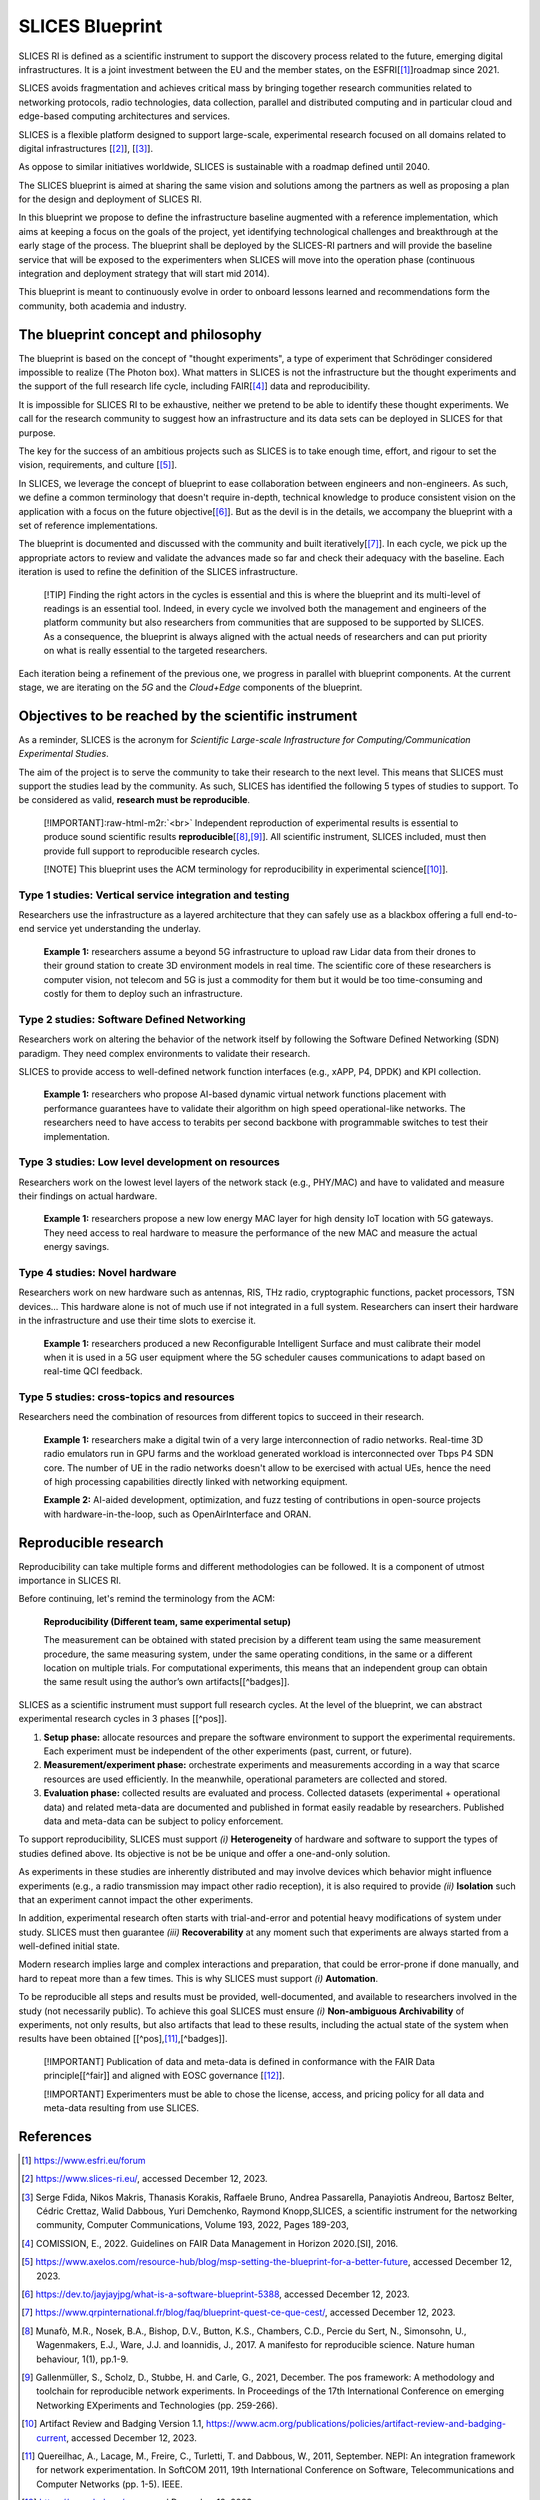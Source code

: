 .. role:: raw-html-m2r(raw)
   :format: html


SLICES Blueprint
================

SLICES RI is defined as a scientific instrument to support the discovery process 
related to the future, emerging digital infrastructures.
It is a joint investment between the EU and the member states, on the ESFRI[\ [#fn-refesfri]_\ ]roadmap since 2021.

SLICES avoids fragmentation and achieves critical mass by bringing together research communities related to 
networking protocols, radio technologies, data
collection, parallel and distributed computing and in particular cloud and
edge-based computing architectures and services.

SLICES is a flexible platform designed to support large-scale, experimental
research focused on all domains related to digital infrastructures [\ [#fn-slices]_\ ], [\ [#fn-slices2]_\ ].

As oppose to similar initiatives worldwide, SLICES is sustainable with a roadmap defined until 2040.

The SLICES blueprint is aimed at sharing the same vision and solutions 
among the partners as well as proposing a plan for the design and deployment of SLICES RI.

In this blueprint we propose to define the infrastructure baseline augmented
with a reference implementation, which aims at keeping a focus on the goals of
the project, yet identifying technological challenges and breakthrough at the
early stage of the process. The blueprint shall be deployed by the SLICES-RI partners and 
will provide the baseline service that will be exposed to the experimenters when SLICES will move
into the operation phase (continuous integration and deployment strategy that will start mid 2014).

This blueprint is meant to continuously evolve in order to onboard lessons learned and
recommendations form the community, both academia and industry.

The blueprint concept and philosophy
------------------------------------

The blueprint is based on the concept of "thought experiments", a type of experiment
that Schrödinger considered impossible to realize (The Photon box). 
What matters in SLICES is not the infrastructure but the thought experiments and the
support of the full research life cycle, including FAIR[\ [#fn-fair]_\ ] data and reproducibility.

It is impossible for SLICES RI to be exhaustive, neither we pretend to be able to 
identify these thought experiments. We call for the research community to suggest
how an infrastructure and its data sets can be deployed in SLICES for that purpose.

The key for the success of an ambitious projects such as SLICES is to take
enough time, effort, and rigour to set the vision,
requirements, and culture [\ [#fn-1]_\ ].

In SLICES, we leverage the concept of blueprint to ease collaboration between
engineers and non-engineers. As such, we define a common terminology that doesn't require in-depth, technical
knowledge to produce consistent vision on the application with a focus on the
future objective[\ [#fn-2]_\ ]. But as the devil is in the details, we accompany the
blueprint with a set of reference implementations. 

The blueprint is documented and discussed with the community and built
iteratively[\ [#fn-3]_\ ]. In each cycle, we pick up the appropriate actors to review and
validate the advances made so far and check their adequacy with the baseline.
Each iteration is used to refine the definition of the SLICES infrastructure.

..

   [!TIP]
   Finding the right actors in the cycles is essential and this is where the
   blueprint and its multi-level of readings is an essential tool. Indeed, in
   every cycle we involved both the management and engineers of the platform
   community but also researchers from communities that are supposed to be
   supported by SLICES. As a consequence, the blueprint is always aligned with
   the actual needs of researchers and can put priority on what is really
   essential to the targeted researchers.


Each iteration being a refinement of the previous one, we progress in parallel
with blueprint components. At the current stage, we are iterating on the
*5G* and the *Cloud+Edge* components of the blueprint.

Objectives to be reached by the scientific instrument
-----------------------------------------------------

As a reminder, SLICES is the acronym for *Scientific Large-scale Infrastructure
for Computing/Communication Experimental Studies*. 

The aim of the project is to serve the community to take their research to
the next level. This means that SLICES must support the studies lead by the
community. As such, SLICES has identified the following 5 types of studies to
support. To be considered as valid, **research must be reproducible**.

..

   [!IMPORTANT]\ :raw-html-m2r:`<br>`
   Independent reproduction of experimental results is essential to produce sound
   scientific results **reproducible**\ [\ [#fn-reproducibility]_\ ,\ [#fn-pos]_\ ]. All scientific
   instrument, SLICES included, must then provide full support to reproducible
   research cycles.

   [!NOTE]
   This blueprint uses the ACM terminology for reproducibility in experimental
   science[\ [#fn-badges]_\ ].


Type 1 studies: Vertical service integration and testing
^^^^^^^^^^^^^^^^^^^^^^^^^^^^^^^^^^^^^^^^^^^^^^^^^^^^^^^^

Researchers use the infrastructure as a layered architecture that they can
safely use as a blackbox offering a full end-to-end service yet understanding
the underlay.

..

   **Example 1:** researchers assume a beyond 5G infrastructure to upload raw
   Lidar data from their drones to their ground station to create 3D environment
   models in real time. The scientific core of these researchers is computer
   vision, not  telecom and 5G is just a commodity for them but it would be too
   time-consuming and costly for them to deploy such an infrastructure.


Type 2 studies: Software Defined Networking
^^^^^^^^^^^^^^^^^^^^^^^^^^^^^^^^^^^^^^^^^^^

Researchers work on altering the behavior of the network itself by following
the Software Defined Networking (SDN) paradigm. They need complex environments to
validate their research.

SLICES to provide access to well-defined network function interfaces (e.g.,
xAPP, P4, DPDK) and KPI collection.

..

   **Example 1:** researchers who propose AI-based dynamic virtual network
   functions placement with performance guarantees have to validate their algorithm
   on high speed operational-like networks. The researchers need to have access to
   terabits per second backbone with programmable switches to test their
   implementation.


Type 3 studies: Low level development on resources
^^^^^^^^^^^^^^^^^^^^^^^^^^^^^^^^^^^^^^^^^^^^^^^^^^

Researchers work on the lowest level layers of the network stack (e.g., PHY/MAC)
and have to validated and measure their findings on actual hardware.

..

   **Example 1:** researchers propose a new low energy MAC layer for high density
   IoT location with 5G gateways. They need access to real hardware to measure the
   performance of the new MAC and measure the actual energy savings.


Type 4 studies: Novel hardware
^^^^^^^^^^^^^^^^^^^^^^^^^^^^^^

Researchers work on new hardware such as antennas, RIS, THz radio, cryptographic
functions, packet processors, TSN devices... This hardware alone is not of much
use if not integrated in a full system. Researchers can insert their hardware in
the  infrastructure and use their time slots to exercise it.

..

   **Example 1:** researchers produced a new Reconfigurable Intelligent Surface
   and must calibrate their model when it is used in a 5G user equipment where
   the 5G scheduler causes communications to adapt based on real-time QCI feedback.


Type 5 studies: cross-topics and resources
^^^^^^^^^^^^^^^^^^^^^^^^^^^^^^^^^^^^^^^^^^

Researchers need the combination of resources from different topics to succeed
in their research.

..

   **Example 1:** researchers make a digital twin of a very large interconnection
   of radio networks. Real-time 3D radio emulators run in GPU farms and the
   workload generated workload is interconnected over Tbps P4 SDN core. The number
   of UE in the radio networks doesn't allow to be exercised with actual UEs, hence
   the need of high processing capabilities directly linked with networking
   equipment.

   **Example 2:** AI-aided development, optimization, and fuzz testing of
   contributions in open-source projects with hardware-in-the-loop, such as
   OpenAirInterface and ORAN.


Reproducible research
---------------------

Reproducibility can take multiple forms and different methodologies can be
followed. It is a component of utmost importance in SLICES RI.

Before continuing, let's remind the terminology from the ACM:

..

   **Reproducibility (Different team, same experimental setup)**

   The measurement can be obtained with stated precision by a different team
   using the same measurement procedure, the same measuring system, under the
   same operating conditions, in the same or a different location on multiple
   trials. For computational experiments, this means that an independent group
   can obtain the same result using the author’s own artifacts[[^badges]].


SLICES as a scientific instrument must support full research cycles. At the
level of the blueprint, we can abstract experimental research cycles in 3
phases [[^pos]].


#. **Setup phase:** allocate resources and prepare the software environment
   to support the experimental requirements. Each experiment must be independent of
   the other experiments (past, current, or future). 
#. **Measurement/experiment phase:** orchestrate experiments and measurements
   according in a way that scarce resources are used efficiently. In the meanwhile,
   operational parameters are collected and stored.
#. **Evaluation phase:** collected results are evaluated and process.
   Collected datasets (experimental + operational data) and related meta-data are
   documented and published in format easily readable by researchers. Published
   data and meta-data can be subject to policy enforcement.

To support reproducibility, SLICES must support *(i)* **Heterogeneity** of
hardware and software to support the types of studies defined above. Its
objective is not be be unique and offer a one-and-only solution.

As experiments in these studies are inherently distributed and may involve
devices which behavior might influence experiments (e.g., a radio transmission
may impact other radio reception), it is also required to provide *(ii)*
**Isolation** such that an experiment cannot impact the other experiments.

In addition, experimental research often starts with trial-and-error and
potential heavy modifications of system under study. SLICES must then guarantee
*(iii)* **Recoverability** at any moment such that experiments are always
started from a well-defined initial state.

Modern research implies large and complex interactions and preparation, that
could be error-prone if done manually, and hard to repeat more than a few times.
This is why SLICES must support *(i)* **Automation**.

To be reproducible all steps and results must be provided, well-documented, and
available to researchers involved in the study (not necessarily public). To
achieve this goal SLICES must ensure *(i)* **Non-ambiguous Archivability** of
experiments, not only results, but also artifacts that lead to these results,
including the actual state of the system when results have been obtained
[[^pos],\ [#fn-nepi]_\ ,[^badges]]. 

..

   [!IMPORTANT]
   Publication of data and meta-data is defined in conformance with the FAIR Data
   principle[[^fair]] and aligned with EOSC governance [\ [#fn-eosc]_\ ].

   [!IMPORTANT]
   Experimenters must be able to chose the license, access, and pricing policy
   for all data and meta-data resulting from use SLICES.


References
----------


.. [#fn-refesfri] https://www.esfri.eu/forum
.. [#fn-slices] https://www.slices-ri.eu/, accessed December 12, 2023.
.. [#fn-slices2] Serge Fdida, Nikos Makris, Thanasis Korakis, Raffaele Bruno, Andrea Passarella, Panayiotis Andreou, Bartosz Belter, Cédric Crettaz, Walid Dabbous, Yuri Demchenko, Raymond Knopp,SLICES, a scientific instrument for the networking community, Computer Communications, Volume 193, 2022, Pages 189-203,
.. [#fn-fair] COMISSION, E., 2022. Guidelines on FAIR Data Management in Horizon 2020.[Sl], 2016.
.. [#fn-1] https://www.axelos.com/resource-hub/blog/msp-setting-the-blueprint-for-a-better-future, accessed December 12, 2023.
.. [#fn-2] https://dev.to/jayjayjpg/what-is-a-software-blueprint-5388, accessed December 12, 2023.
.. [#fn-3] https://www.qrpinternational.fr/blog/faq/blueprint-quest-ce-que-cest/, accessed December 12, 2023.
.. [#fn-reproducibility] Munafò, M.R., Nosek, B.A., Bishop, D.V., Button, K.S., Chambers, C.D., Percie du Sert, N., Simonsohn, U., Wagenmakers, E.J., Ware, J.J. and Ioannidis, J., 2017. A manifesto for reproducible science. Nature human behaviour, 1(1), pp.1-9.
.. [#fn-pos] Gallenmüller, S., Scholz, D., Stubbe, H. and Carle, G., 2021, December. The pos framework: A methodology and toolchain for reproducible network experiments. In Proceedings of the 17th International Conference on emerging Networking EXperiments and Technologies (pp. 259-266).
.. [#fn-badges] Artifact Review and Badging Version 1.1, https://www.acm.org/publications/policies/artifact-review-and-badging-current, accessed December 12, 2023.
.. [#fn-nepi] Quereilhac, A., Lacage, M., Freire, C., Turletti, T. and Dabbous, W., 2011, September. NEPI: An integration framework for network experimentation. In SoftCOM 2011, 19th International Conference on Software, Telecommunications and Computer Networks (pp. 1-5). IEEE.
.. [#fn-eosc] https://eosc-hub.eu/, accessed December 12, 2023.
